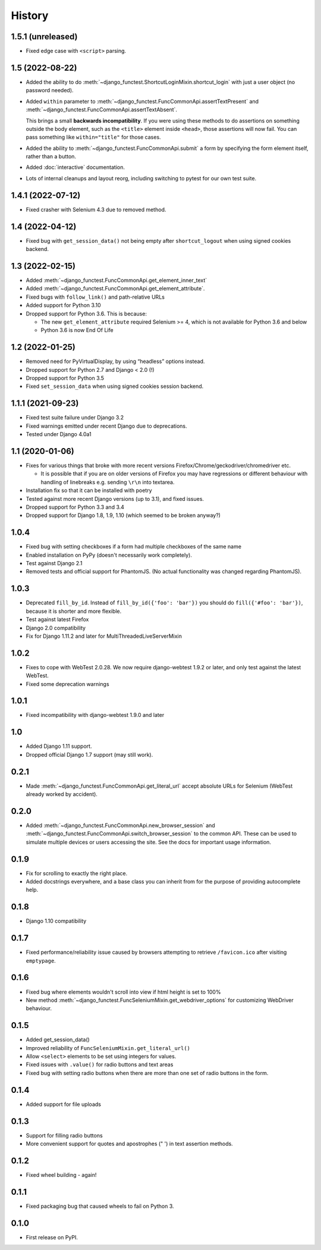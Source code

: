 .. :changelog:

History
-------

1.5.1 (unreleased)
++++++++++++++++++

* Fixed edge case with ``<script>`` parsing.

1.5 (2022-08-22)
++++++++++++++++

* Added the ability to do
  :meth:`~django_functest.ShortcutLoginMixin.shortcut_login` with just a user
  object (no password needed).

* Added ``within`` parameter to :meth:`~django_functest.FuncCommonApi.assertTextPresent`
  and :meth:`~django_functest.FuncCommonApi.assertTextAbsent`.

  This brings a small **backwards incompatibility**. If you were using these
  methods to do assertions on something outside the body element, such as the
  ``<title>`` element inside ``<head>``, those assertions will now fail. You
  can pass something like ``within="title"`` for those cases.

* Added the ability to :meth:`~django_functest.FuncCommonApi.submit` a form by
  specifying the form element itself, rather than a button.

* Added :doc:`interactive` documentation.

* Lots of internal cleanups and layout reorg, including switching to pytest for
  our own test suite.

1.4.1 (2022-07-12)
++++++++++++++++++

* Fixed crasher with Selenium 4.3 due to removed method.

1.4 (2022-04-12)
++++++++++++++++

* Fixed bug with ``get_session_data()`` not being empty after
  ``shortcut_logout`` when using signed cookies backend.

1.3 (2022-02-15)
++++++++++++++++
* Added :meth:`~django_functest.FuncCommonApi.get_element_inner_text`
* Added :meth:`~django_functest.FuncCommonApi.get_element_attribute`.
* Fixed bugs with ``follow_link()`` and path-relative URLs
* Added support for Python 3.10
* Dropped support for Python 3.6. This is because:

  * The new ``get_element_attribute`` required Selenium >= 4, which
    is not available for Python 3.6 and below
  * Python 3.6 is now End Of Life


1.2 (2022-01-25)
++++++++++++++++

* Removed need for PyVirtualDisplay, by using “headless” options instead.
* Dropped support for Python 2.7 and Django < 2.0 (!)
* Dropped support for Python 3.5
* Fixed ``set_session_data`` when using signed cookies session backend.


1.1.1 (2021-09-23)
++++++++++++++++++

* Fixed test suite failure under Django 3.2
* Fixed warnings emitted under recent Django due to deprecations.
* Tested under Django 4.0a1

1.1 (2020-01-06)
++++++++++++++++

* Fixes for various things that broke with more recent versions
  Firefox/Chrome/geckodriver/chromedriver etc.

  * It is possible that if you are on older versions of Firefox you may have
    regressions or different behaviour with handling of linebreaks e.g. sending
    ``\r\n`` into textarea.

* Installation fix so that it can be installed with poetry
* Tested against more recent Django versions (up to 3.1), and fixed issues.
* Dropped support for Python 3.3 and 3.4
* Dropped support for Django 1.8, 1.9, 1.10 (which seemed to be broken anyway?)

1.0.4
+++++

* Fixed bug with setting checkboxes if a form had multiple checkboxes of the same name
* Enabled installation on PyPy (doesn't necessarily work completely).
* Test against Django 2.1
* Removed tests and official support for PhantomJS. (No actual functionality
  was changed regarding PhantomJS).

1.0.3
+++++

* Deprecated ``fill_by_id``. Instead of ``fill_by_id({'foo': 'bar'})`` you
  should do ``fill({'#foo': 'bar'})``, because it is shorter and more flexible.
* Test against latest Firefox
* Django 2.0 compatibility
* Fix for Django 1.11.2 and later for MultiThreadedLiveServerMixin

1.0.2
+++++

* Fixes to cope with WebTest 2.0.28. We now require django-webtest 1.9.2 or
  later, and only test against the latest WebTest.
* Fixed some deprecation warnings

1.0.1
+++++

* Fixed incompatibility with django-webtest 1.9.0 and later

1.0
+++

* Added Django 1.11 support.
* Dropped official Django 1.7 support (may still work).

0.2.1
+++++

* Made :meth:`~django_functest.FuncCommonApi.get_literal_url` accept
  absolute URLs for Selenium (WebTest already worked by accident).

0.2.0
+++++

* Added :meth:`~django_functest.FuncCommonApi.new_browser_session` and
  :meth:`~django_functest.FuncCommonApi.switch_browser_session` to the common
  API. These can be used to simulate multiple devices or users accessing the
  site. See the docs for important usage information.

0.1.9
+++++

* Fix for scrolling to exactly the right place.
* Added docstrings everywhere, and a base class you can inherit from
  for the purpose of providing autocomplete help.

0.1.8
+++++

* Django 1.10 compatibility

0.1.7
+++++

* Fixed performance/reliability issue caused by browsers attempting
  to retrieve ``/favicon.ico`` after visiting ``emptypage``.

0.1.6
+++++

* Fixed bug where elements wouldn't scroll into view if html height is set to
  100%
* New method :meth:`~django_functest.FuncSeleniumMixin.get_webdriver_options`
  for customizing WebDriver behaviour.

0.1.5
+++++

* Added get_session_data()
* Improved reliability of ``FuncSeleniumMixin.get_literal_url()``
* Allow ``<select>`` elements to be set using integers for values.
* Fixed issues with ``.value()`` for radio buttons and text areas
* Fixed bug with setting radio buttons when there are more than
  one set of radio buttons in the form.

0.1.4
+++++

* Added support for file uploads

0.1.3
+++++

* Support for filling radio buttons
* More convenient support for quotes and apostrophes (" ') in text assertion methods.

0.1.2
+++++

* Fixed wheel building - again!

0.1.1
+++++

* Fixed packaging bug that caused wheels to fail on Python 3.

0.1.0
+++++

* First release on PyPI.
